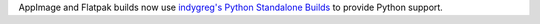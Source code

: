 AppImage and Flatpak builds now use `indygreg's Python Standalone Builds <https://github.com/indygreg/python-build-standalone>`__ to provide Python support.
